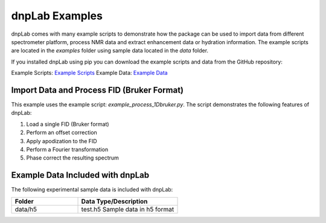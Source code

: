 ===============
dnpLab Examples
===============

dnpLab comes with many example scripts to demonstrate how the package can be used to import data from different spectrometer platform, process NMR data and extract enhancement data or hydration information. The example scripts are located in the *examples* folder using sample data located in the *data* folder.

If you installed dnpLab using pip you can download the example scripts and data from the GitHub repository:

Example Scripts:    `Example Scripts <http://link>`_ 
Example Data:    `Example Data <http://link>`_ 

Import Data and Process FID (Bruker Format)
===========================================
This example uses the example script: *example_process_1Dbruker.py*. The script demonstrates the following features of dnpLab:

#. Load a single FID (Bruker format)
#. Perform an offset correction
#. Apply apodization to the FID
#. Perform a Fourier transformation
#. Phase correct the resulting spectrum













Example Data Included with dnpLab
=================================
The following experimental sample data is included with dnpLab:

.. list-table::
   :widths: 40 60
   :header-rows: 1

   * - Folder
     - Data Type/Description
   * - data/h5
     - test.h5
       Sample data in h5 format

